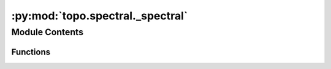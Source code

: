 :py:mod:`topo.spectral._spectral`
=================================

.. py:module:: topo.spectral._spectral


Module Contents
---------------


Functions
~~~~~~~~~

.. autoapisummary::

   topo.spectral._spectral.LapEigenmap
   topo.spectral._spectral._set_diag
   topo.spectral._spectral.spectral_decomposition
   topo.spectral._spectral.component_layout
   topo.spectral._spectral.multi_component_layout
   topo.spectral._spectral.spectral_layout
   topo.spectral._spectral.spectral_clustering



.. py:function:: LapEigenmap(W, n_eigs=10, norm_laplacian=True, eigen_tol=0.001, return_evals=False)

   Performs [Laplacian Eigenmaps](https://www2.imm.dtu.dk/projects/manifold/Papers/Laplacian.pdf) on the input data.

   ----------
   :param `W`: Affinity or adjacency matrix.
   :type `W`: numpy.ndarray, pandas.DataFrame or scipy.sparse.csr_matrix.
   :param `n_eigs`: Number of eigenvectors to decompose the graph Laplacian into.
   :type `n_eigs`: int (optional, default 10).
   :param `norm_laplacian`: Whether to renormalize the graph Laplacian.
   :type `norm_laplacian`: bool (optional, default True).
   :param `return_evals`: Whether to also return the eigenvalues in a tuple of eigenvectors, eigenvalues. Defaults to False.
   :type `return_evals`: bool (optional, default False).

   ----------
   :returns: * *\* If return_evals is True* -- A tuple of eigenvectors and eigenvalues.
             * *\* If return_evals is False* -- An array of ranked eigenvectors.


.. py:function:: _set_diag(laplacian, value, norm_laplacian)

   Set the diagonal of the laplacian matrix and convert it to a
   sparse format well suited for eigenvalue decomposition.
   :param laplacian: The graph laplacian.
   :type laplacian: {ndarray, sparse matrix}
   :param value: The value of the diagonal.
   :type value: float
   :param norm_laplacian: Whether the value of the diagonal should be changed or not.
   :type norm_laplacian: bool

   :returns: **laplacian** (*{array, sparse matrix}*) -- An array of matrix in a form that is well suited to fast
             eigenvalue decomposition, depending on the band width of the
             matrix.


.. py:function:: spectral_decomposition(affinity_matrix, n_eigs, expand=False)


.. py:function:: component_layout(W, n_components, component_labels, dim, norm_laplacian=True, eigen_tol=0.001)

   Provide a layout relating the separate connected components. This is done
   by taking the centroid of each component and then performing a spectral embedding
   of the centroids.
   :param W: Affinity or adjacency matrix.
   :type W: numpy.ndarray, pandas.DataFrame or scipy.sparse.csr_matrix.
   :param n_components: The number of distinct components to be layed out.
   :type n_components: int
   :param component_labels: For each vertex in the graph the label of the component to
                            which the vertex belongs.
   :type component_labels: array of shape (n_samples)
   :param dim: The chosen embedding dimension.
   :type dim: int

   :returns: **component_embedding** (*array of shape (n_components, dim)*) -- The ``dim``-dimensional embedding of the ``n_components``-many
             connected components.


.. py:function:: multi_component_layout(graph, n_components, component_labels, dim, random_state)

   Specialised layout algorithm for dealing with graphs with many connected components.
   This will first find relative positions for the components by spectrally embedding
   their centroids, then spectrally embed each individual connected component positioning
   them according to the centroid embeddings. This provides a decent embedding of each
   component while placing the components in good relative positions to one another.
   :param graph: The adjacency matrix of the graph to be embedded.
   :type graph: sparse matrix
   :param n_components: The number of distinct components to be layed out.
   :type n_components: int
   :param component_labels: For each vertex in the graph the label of the component to
                            which the vertex belongs.
   :type component_labels: array of shape (n_samples)
   :param dim: The chosen embedding dimension.
   :type dim: int

   :returns: **embedding** (*array of shape (n_samples, dim)*) -- The initial embedding of ``graph``.


.. py:function:: spectral_layout(graph, dim, random_state)

   Given a graph compute the spectral embedding of the graph. This is
   simply the eigenvectors of the laplacian of the graph. Here we use the
   normalized laplacian.

   :param graph: The (weighted) adjacency matrix of the graph as a sparse matrix.
   :type graph: sparse matrix
   :param dim: The dimension of the space into which to embed.
   :type dim: int
   :param random_state: A state capable being used as a numpy random state.
   :type random_state: numpy RandomState or equivalent

   :returns: **embedding** (*array of shape (n_vertices, dim)*) -- The spectral embedding of the graph.


.. py:function:: spectral_clustering(init, max_svd_restarts=30, n_iter_max=30, random_state=None, copy=True)

   Search for a partition matrix (clustering) which is closest to the
       eigenvector embedding.

   :param init: The embedding space of the samples.
   :type init: array-like of shape (n_samples, n_clusters)
   :param max_svd_restarts: Maximum number of attempts to restart SVD if convergence fails
   :type max_svd_restarts: int, default=30
   :param n_iter_max: Maximum number of iterations to attempt in rotation and partition
                      matrix search if machine precision convergence is not reached
   :type n_iter_max: int, default=30
   :param random_state: Determines random number generation for rotation matrix initialization.
                        Use an int to make the randomness deterministic.
                        See :term:`Glossary <random_state>`.
   :type random_state: int, RandomState instance, default=None
   :param copy: Whether to copy vectors, or perform in-place normalization.
   :type copy: bool, default=True

   :returns: **labels** (*array of integers, shape: n_samples*) -- The labels of the clusters.

   .. rubric:: References

   - Multiclass spectral clustering, 2003
     Stella X. Yu, Jianbo Shi
     https://www1.icsi.berkeley.edu/~stellayu/publication/doc/2003kwayICCV.pdf

   .. rubric:: Notes

   The eigenvector embedding is used to iteratively search for the
   closest discrete partition.  First, the eigenvector embedding is
   normalized to the space of partition matrices. An optimal discrete
   partition matrix closest to this normalized embedding multiplied by
   an initial rotation is calculated.  Fixing this discrete partition
   matrix, an optimal rotation matrix is calculated.  These two
   calculations are performed until convergence.  The discrete partition
   matrix is returned as the clustering solution.  Used in spectral
   clustering, this method tends to be faster and more robust to random
   initialization than k-means.


